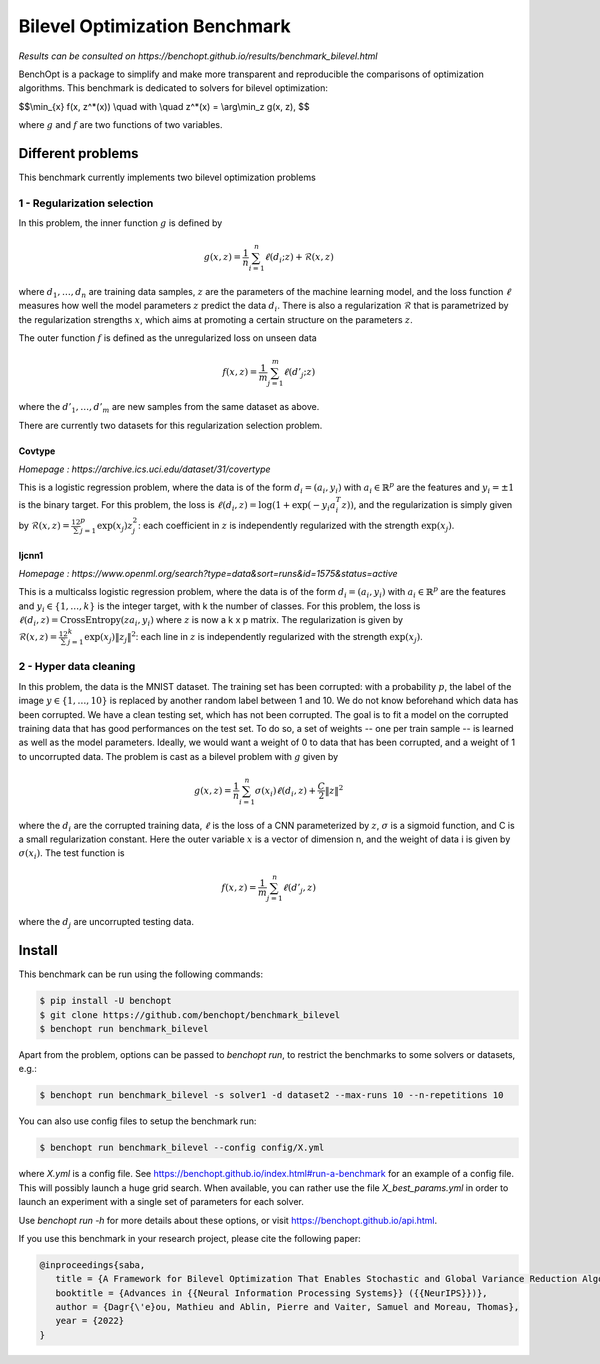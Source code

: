 Bilevel Optimization Benchmark
===============================
|Build Status| |Python 3.6+|

*Results can be consulted on https://benchopt.github.io/results/benchmark_bilevel.html*

BenchOpt is a package to simplify and make more transparent and
reproducible the comparisons of optimization algorithms.
This benchmark is dedicated to solvers for bilevel optimization:

$$\\min_{x} f(x, z^*(x)) \\quad with \\quad z^*(x) = \\arg\\min_z g(x, z), $$

where :math:`g` and :math:`f` are two functions of two variables.

Different problems
------------------

This benchmark currently implements two bilevel optimization problems

1 - Regularization selection
^^^^^^^^^^^^^^^^^^^^^^^^^^^^

In this problem, the inner function :math:`g` is defined by 

.. math::

   g(x, z) = \frac{1}{n} \sum_{i=1}^{n} \ell(d_i; z) + \mathcal{R}(x, z)

where :math:`d_1, \dots, d_n` are training data samples, :math:`z` are the parameters of the machine learning model, and the loss function :math:`\ell` measures how well the model parameters :math:`z` predict the data :math:`d_i`.
There is also a regularization :math:`\mathcal{R}` that is parametrized by the regularization strengths :math:`x`, which aims at promoting a certain structure on the parameters :math:`z`.

The outer function :math:`f` is defined as the unregularized loss on unseen data 

.. math::

   f(x, z) = \frac{1}{m} \sum_{j=1}^{m} \ell(d'_j; z)

where the :math:`d'_1, \dots, d'_m` are new samples from the same dataset as above.

There are currently two datasets for this regularization selection problem.

Covtype
+++++++

*Homepage : https://archive.ics.uci.edu/dataset/31/covertype*

This is a logistic regression problem, where the data is of the form :math:`d_i = (a_i, y_i)` with  :math:`a_i\in\mathbb{R}^p` are the features and :math:`y_i=\pm1` is the binary target.
For this problem, the loss is :math:`\ell(d_i, z) = \log(1+\exp(-y_i a_i^T z))`, and the regularization is simply given by :math:`\mathcal{R}(x, z) = \frac12\sum_{j=1}^p\exp(x_j)z_j^2`: each coefficient in :math:`z` is independently regularized with the strength :math:`\exp(x_j)`.

Ijcnn1
++++++

*Homepage : https://www.openml.org/search?type=data&sort=runs&id=1575&status=active*

This is a multicalss logistic regression problem, where the data is of the form :math:`d_i = (a_i, y_i)` with  :math:`a_i\in\mathbb{R}^p` are the features and :math:`y_i\in \{1,\dots, k\}` is the integer target, with k the number of classes.
For this problem, the loss is :math:`\ell(d_i, z) = \mathrm{CrossEntropy}(za_i, y_i)` where :math:`z` is now a k x p matrix. The regularization is given by :math:`\mathcal{R}(x, z) = \frac12\sum_{j=1}^k\exp(x_j)\|z_j\|^2`: each line in :math:`z` is independently regularized with the strength :math:`\exp(x_j)`.


2 - Hyper data cleaning
^^^^^^^^^^^^^^^^^^^^^^^

In this problem, the data is the MNIST dataset.
The training set has been corrupted: with a probability :math:`p`, the label of the image :math:`y\in\{1,\dots,10\}` is replaced by another random label between 1 and 10.
We do not know beforehand which data has been corrupted.
We have a clean testing set, which has not been corrupted.
The goal is to fit a model on the corrupted training data that has good performances on the test set.
To do so, a set of weights -- one per train sample -- is learned as well as the model parameters.
Ideally, we would want a weight of 0 to data that has been corrupted, and a weight of 1 to uncorrupted data.
The problem is cast as a bilevel problem with :math:`g` given by 

.. math::
   g(x, z) =\frac1n \sum_{i=1}^n \sigma(x_i)\ell(d_i, z) + \frac C 2 \|z\|^2

where the :math:`d_i` are the corrupted training data, :math:`\ell` is the loss of a CNN parameterized by :math:`z`, :math:`\sigma` is a sigmoid function, and C is a small regularization constant.
Here the outer variable :math:`x` is a vector of dimension n, and the weight of data i is given by :math:`\sigma(x_i)`.
The test function is

.. math::
   f(x, z) =\frac1m \sum_{j=1}^n \ell(d'_j, z)

where the :math:`d_j` are uncorrupted testing data.

Install
--------

This benchmark can be run using the following commands:

.. code-block::

   $ pip install -U benchopt
   $ git clone https://github.com/benchopt/benchmark_bilevel
   $ benchopt run benchmark_bilevel

Apart from the problem, options can be passed to `benchopt run`, to restrict the benchmarks to some solvers or datasets, e.g.:

.. code-block::

	$ benchopt run benchmark_bilevel -s solver1 -d dataset2 --max-runs 10 --n-repetitions 10

You can also use config files to setup the benchmark run:

.. code-block::

   $ benchopt run benchmark_bilevel --config config/X.yml

where `X.yml` is a config file. See https://benchopt.github.io/index.html#run-a-benchmark for an example of a config file. This will possibly launch a huge grid search. When available, you can rather use the file `X_best_params.yml` in order to launch an experiment with a single set of parameters for each solver.

Use `benchopt run -h` for more details about these options, or visit https://benchopt.github.io/api.html.

If you use this benchmark in your research project, please cite the following paper:

.. code-block::

   @inproceedings{saba,
      title = {A Framework for Bilevel Optimization That Enables Stochastic and Global Variance Reduction Algorithms},
      booktitle = {Advances in {{Neural Information Processing Systems}} ({{NeurIPS}})},
      author = {Dagr{\'e}ou, Mathieu and Ablin, Pierre and Vaiter, Samuel and Moreau, Thomas},
      year = {2022}
   }


.. |Build Status| image:: https://github.com/benchopt/benchmark_bilevel/workflows/Tests/badge.svg
   :target: https://github.com/benchopt/benchmark_bilevel/actions
.. |Python 3.6+| image:: https://img.shields.io/badge/python-3.6%2B-blue
   :target: https://www.python.org/downloads/release/python-360/
